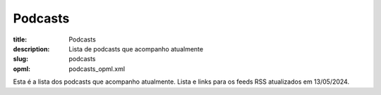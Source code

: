 Podcasts
########

:title: Podcasts
:description: Lista de podcasts que acompanho atualmente
:slug: podcasts
:opml: podcasts_opml.xml

Esta é a lista dos podcasts que acompanho atualmente. Lista e links para os feeds RSS atualizados em 13/05/2024.